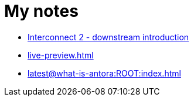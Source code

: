 = My notes

* link:https://pwright.pages.redhat.com/interconnect2/[Interconnect 2 - downstream introduction]
* xref:live-preview.adoc[]
* xref:latest@what-is-antora:ROOT:index.adoc[]